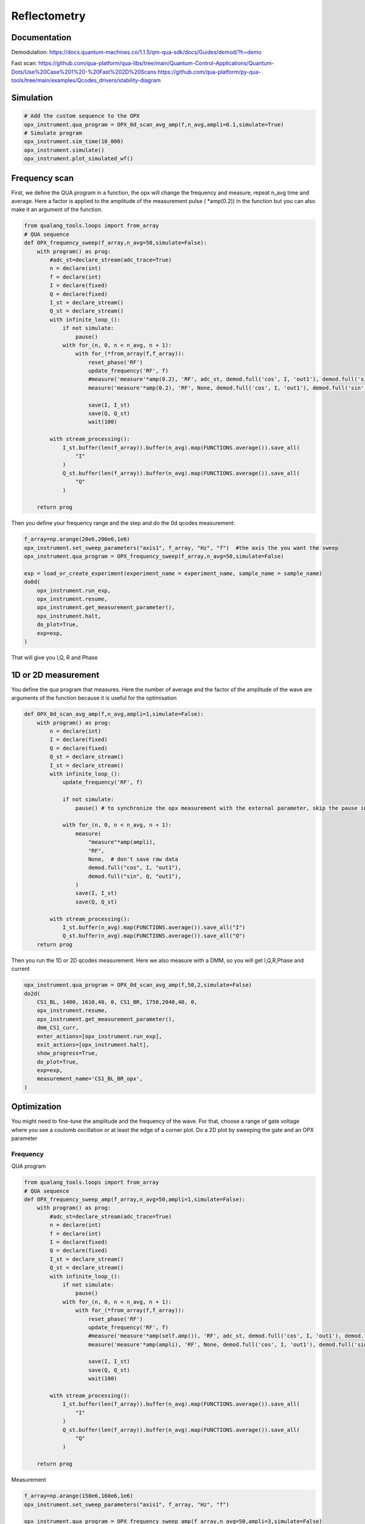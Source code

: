 Reflectometry
=====

.. _installation:


Documentation
------------

Demodulation: https://docs.quantum-machines.co/1.1.5/qm-qua-sdk/docs/Guides/demod/?h=demo

Fast scan: https://github.com/qua-platform/qua-libs/tree/main/Quantum-Control-Applications/Quantum-Dots/Use%20Case%201%20-%20Fast%202D%20Scans
https://github.com/qua-platform/py-qua-tools/tree/main/examples/Qcodes_drivers/stability-diagram

Simulation
------------

.. code-block:: python

   # Add the custom sequence to the OPX
   opx_instrument.qua_program = OPX_0d_scan_avg_amp(f,n_avg,ampli=0.1,simulate=True)
   # Simulate program
   opx_instrument.sim_time(10_000)
   opx_instrument.simulate()
   opx_instrument.plot_simulated_wf()

Frequency scan
------------

First, we define the QUA program in a function, the opx will change the frequency and measure, repeat n_avg time and average. Here a factor is applied to the amplitude of the measurement pulse ( *amp(0.2)) in the function but you can also make it an argument of the function. 

.. code-block:: python

   from qualang_tools.loops import from_array
   # QUA sequence
   def OPX_frequency_sweep(f_array,n_avg=50,simulate=False): 
       with program() as prog:
           #adc_st=declare_stream(adc_trace=True)
           n = declare(int)
           f = declare(int)
           I = declare(fixed)
           Q = declare(fixed)
           I_st = declare_stream()
           Q_st = declare_stream()
           with infinite_loop_():
               if not simulate:
                   pause()
               with for_(n, 0, n < n_avg, n + 1):
                   with for_(*from_array(f,f_array)):
                       reset_phase('RF')
                       update_frequency('RF', f)
                       #measure('measure'*amp(0.2), 'RF', adc_st, demod.full('cos', I, 'out1'), demod.full('sin', Q, 'out1'))
                       measure('measure'*amp(0.2), 'RF', None, demod.full('cos', I, 'out1'), demod.full('sin', Q, 'out1'))
   
                       save(I, I_st)
                       save(Q, Q_st)
                       wait(100)
   
           with stream_processing():
               I_st.buffer(len(f_array)).buffer(n_avg).map(FUNCTIONS.average()).save_all(
                   "I"
               )
               Q_st.buffer(len(f_array)).buffer(n_avg).map(FUNCTIONS.average()).save_all(
                   "Q"
               )
   
       return prog

Then you define your frequency range and the step and do the 0d qcodes measurement: 

.. code-block:: python

   f_array=np.arange(20e6,200e6,1e6)
   opx_instrument.set_sweep_parameters("axis1", f_array, "Hz", "f")  #the axis the you want the sweep 
   opx_instrument.qua_program = OPX_frequency_sweep(f_array,n_avg=50,simulate=False)

   exp = load_or_create_experiment(experiment_name = experiment_name, sample_name = sample_name)
   do0d(
       opx_instrument.run_exp,
       opx_instrument.resume,
       opx_instrument.get_measurement_parameter(),
       opx_instrument.halt,
       do_plot=True,
       exp=exp,
   )
That will give you I,Q, R and Phase


.. image:: image/exp_opx_frequency_sweep.PNG
   :width: 400px
   :height: 300px
   :scale: 100 %
   :alt: alternate text
   :align: center


1D or 2D measurement
------------

You define the qua program that measures. Here the number of average and the factor of the amplitude of the wave are arguments of the function because it is useful for the optimisation

.. code-block:: python  

   def OPX_0d_scan_avg_amp(f,n_avg,ampli=1,simulate=False):
       with program() as prog:
           n = declare(int)
           I = declare(fixed)
           Q = declare(fixed)
           Q_st = declare_stream()
           I_st = declare_stream()
           with infinite_loop_():
               update_frequency('RF', f)
   
               if not simulate:
                   pause() # to synchronize the opx measurement with the external parameter, skip the pause in the resume function in the dond
               
               with for_(n, 0, n < n_avg, n + 1):
                   measure(
                       "measure"*amp(ampli),
                       "RF",
                       None,  # don't save raw data
                       demod.full("cos", I, "out1"),
                       demod.full("sin", Q, "out1"),
                   )
                   save(I, I_st)
                   save(Q, Q_st)
   
           with stream_processing():
               I_st.buffer(n_avg).map(FUNCTIONS.average()).save_all("I")
               Q_st.buffer(n_avg).map(FUNCTIONS.average()).save_all("Q")
       return prog

Then you run the 1D or 2D qcodes measurement. Here we also measure with a DMM, so you will get I,Q,R,Phase and current

.. code-block:: python  

   opx_instrument.qua_program = OPX_0d_scan_avg_amp(f,50,2,simulate=False)
   do2d(
       CS1_BL, 1400, 1610,40, 0, CS1_BR, 1750,2040,40, 0, 
       opx_instrument.resume,
       opx_instrument.get_measurement_parameter(),
       dmm_CS1_curr,
       enter_actions=[opx_instrument.run_exp],
       exit_actions=[opx_instrument.halt],
       show_progress=True,
       do_plot=True,
       exp=exp,
       measurement_name='CS1_BL_BR_opx',
   )

.. image:: image/2D_reflecto.PNG
   :width: 400px
   :height: 300px
   :scale: 100 %
   :alt: alternate text
   :align: center

      
Optimization
----------------
You might need to fine-tune the amplitude and the frequency of the wave. For that, choose a range of gate voltage where you see a coulomb oscillation or at least the edge of a corner plot. Do a 2D plot by sweeping the gate and an OPX parameter

Frequency
^^^^^^^^^^^^^^^^^^^^^^^^^^^

QUA program 

.. code-block:: python

   from qualang_tools.loops import from_array
   # QUA sequence
   def OPX_frequency_sweep_amp(f_array,n_avg=50,ampli=1,simulate=False): 
       with program() as prog:
           #adc_st=declare_stream(adc_trace=True)
           n = declare(int)
           f = declare(int)
           I = declare(fixed)
           Q = declare(fixed)
           I_st = declare_stream()
           Q_st = declare_stream()
           with infinite_loop_():
               if not simulate:
                   pause()
               with for_(n, 0, n < n_avg, n + 1):
                   with for_(*from_array(f,f_array)):
                       reset_phase('RF')
                       update_frequency('RF', f)
                       #measure('measure'*amp(self.amp()), 'RF', adc_st, demod.full('cos', I, 'out1'), demod.full('sin', Q, 'out1'))
                       measure('measure'*amp(ampli), 'RF', None, demod.full('cos', I, 'out1'), demod.full('sin', Q, 'out1'))
   
                       save(I, I_st)
                       save(Q, Q_st)
                       wait(100)
   
           with stream_processing():
               I_st.buffer(len(f_array)).buffer(n_avg).map(FUNCTIONS.average()).save_all(
                   "I"
               )
               Q_st.buffer(len(f_array)).buffer(n_avg).map(FUNCTIONS.average()).save_all(
                   "Q"
               )
   
       return prog

Measurement

.. code-block:: python

   f_array=np.arange(150e6,160e6,1e6)
   opx_instrument.set_sweep_parameters("axis1", f_array, "Hz", "f")
   
   opx_instrument.qua_program = OPX_frequency_sweep_amp(f_array,n_avg=50,ampli=3,simulate=False)
   
   exp = load_or_create_experiment(experiment_name = experiment_name, sample_name = sample_name)
   do1d(CS2_BL,1550.0,1850.0,150,0.0,
       dmm_CS2_curr,
       opx_instrument.run_exp,
       opx_instrument.resume,
       opx_instrument.get_measurement_parameter(),
       opx_instrument.halt,
       do_plot=True,
       exp=exp,
   )

.. image:: image/opti_freq.PNG
   :width: 400px
   :height: 300px
   :scale: 100 %
   :alt: alternate text
   :align: center

Amplitude
^^^^^^^^^^^^^^^^^^^^^^^^^^^

QUA program

.. code-block:: python

   from qualang_tools.loops import from_array
   # QUA sequence
   def OPX_amplitude_sweep(amp_array,n_avg=50,simulate=False): 
       with program() as prog:
           #adc_st=declare_stream(adc_trace=True)
           n = declare(int)
           ampli = declare(fixed)
           I = declare(fixed)
           Q = declare(fixed)
           I_st = declare_stream()
           Q_st = declare_stream()
           with infinite_loop_():
               if not simulate:
                   pause()
               with for_(n, 0, n < n_avg, n + 1):
                   with for_(*from_array(ampli,amp_array)):
   
                       #measure('measure'*amp(self.amp()), 'RF', adc_st, demod.full('cos', I, 'out1'), demod.full('sin', Q, 'out1'))
                       measure('measure'*amp(ampli), 'RF', None, demod.full('cos', I, 'out1'), demod.full('sin', Q, 'out1'))
   
                       save(I, I_st)
                       save(Q, Q_st)
                       wait(100)
   
           with stream_processing():
               I_st.buffer(len(amp_array)).buffer(n_avg).map(FUNCTIONS.average()).save_all(
                   "I"
               )
               Q_st.buffer(len(amp_array)).buffer(n_avg).map(FUNCTIONS.average()).save_all(
                   "Q"
               )
   
       return prog

Measurement

.. code-block:: python

   f=59e6
   n_avg=50
   amp_array=np.arange(0.09,0.25,0.01)  
   opx_instrument.set_sweep_parameters("axis1", amp_array, "", "*amp")
   
   opx_instrument.qua_program= OPX_amplitude_sweep(amp_array,n_avg=50,simulate=False)
   
   do1d(CS1_P,500,600,150,0.0,
       opx_instrument.resume,
       opx_instrument.get_measurement_parameter(),
       dmm_CS1_curr,
       enter_actions=[opx_instrument.run_exp],
       exit_actions=[opx_instrument.halt],
       show_progress=True,
       do_plot=True,
       exp=exp,
       measurement_name='CS1_CO',
   )

.. image:: image/opti_ampli.PNG
   :width: 400px
   :height: 300px
   :scale: 100 %
   :alt: alternate text
   :align: center


UHFLI
----------------
The UHFLI acts like a dmm to do the measurement

.. code-block:: python
   
    do2d(CS1_BL,1440,1650,50,0,CS1_BR,1800,2050,50,0, 
    dmm_CS1_curr,digitizer.demod4_R,
    show_progress=True,
    do_plot=True,
    exp=exp,
    measurement_name='CS1_corner',
   )

.. image:: image/uhfli.PNG
   :width: 400px
   :height: 300px
   :scale: 100 %
   :alt: alternate text
   :align: center

Command

.. code-block:: python

   station.digitizer.demod4_R   #amplitude
   station.digitizer.demod4_phi  #phase
   station.digitizer.oscillator1_freq  #frequency
   station.digitizer.signal_output1_amplitude

Impedance
----------------
If you want to know how close you are to matching you need to calculate the impedance. 

.. code-block:: python
   #get your Coulomb oscillation data
   dataset=load_by_run_spec(captured_run_id=274)
   x=dataset.get_parameter_data()['CS1_current']['CS1_P']
   R=dataset.get_parameter_data()['R']['R']
   Curr=dataset.get_parameter_data()['CS1_current']['CS1_current']
   
   # Values from setup/ measurement    
   R_series = 932.7e3 + 20e3 + 10e3  # Card + PCB
   V_electronics = (0.5 + 0.25)*0.001 # including offset and in volts
   R_dot = (V_electronics/(Curr+1e-12))-R_series   #1e-12 comes from something
   
   plt.figure()
   #Resistance of the dot
   fig, ax1 = plt.subplots(figsize=(8,6))
   ax1.plot(x, R*10**6, 'b.-', label=r'Amplitude ($\mu V$)')  #check unit
   ax2 = ax1.twinx()
   ax2.semilogy(x, R_dot, 'r.-', label=r'Resistance ($\Omega$)')
   #ax1.get_shared_x_axes().join(ax1, ax2)
   ax1.set_xlabel('CS1_P (mV)')
   ax1.set_ylabel('Amplitude ($\mu V$)', color='b')
   ax2.set_ylabel(r'$R_{dot} (\Omega)$', color='r')
   plt.grid()
   ax1.legend()
   ax2.legend()
   
   print('The min. of resistance is {} Kohm'.format(np.min(R/1e3)))
   
   #Impedance
   res_freq = 59e6 #Hz the one that you have
   L = 10e-6 #H on the PCB
   C = 1/(4*(np.pi**2)*L*res_freq**2)
   print('Parasitic capacitance is {} pF'.format(C*10**12))
   Z = L/(C*R_dot)
   
   plt.figure()
   fig, ax1 = plt.subplots(figsize=(8,6))
   ax1.plot(x, R*10**6, 'b.-', label=r'Amplitude ($\mu V$)')
   ax2 = ax1.twinx()
   ax2.plot(x, Z, 'r.-', label=r'Impedance ($\Omega$)')
   #ax1.get_shared_x_axes().join(ax1, ax2)
   ax1.set_xlabel('CS1_P (mV)')
   ax1.set_ylabel('Amplitude ($\mu V$)', color='b')
   ax2.set_ylabel(r'$\frac{L}{CR} (\Omega)$', color='r')
    plt.grid()  
   ax1.legend()
   ax2.legend()


.. image:: image/impedance.PNG
   :width: 600px
   :height: 300px
   :scale: 100 %
   :alt: alternate text
   :align: center








   

  
      

